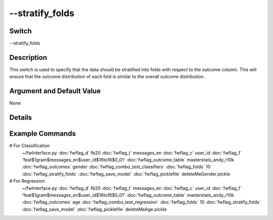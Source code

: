 .. _fwflag_stratify_folds:
==========
--stratify_folds
==========
Switch
======

--stratify_folds

Description
===========

This switch is used to specify that the data should be stratified into folds with respect to the outcome column. This will ensure that the outcome distribution of each fold is similar to the overall outcome distribution. 

Argument and Default Value
==========================

None

Details
=======


Example Commands
================
.. code:doc:`fwflag_block`:: python

# For Classification 
 ~/fwInterface.py :doc:`fwflag_d` fb20 :doc:`fwflag_t` messages_en :doc:`fwflag_c` user_id :doc:`fwflag_f` 'feat$1gram$messages_en$user_id$16to16$0_01' 
 :doc:`fwflag_outcome_table` masterstats_andy_r10k :doc:`fwflag_outcomes` gender :doc:`fwflag_combo_test_classifiers` :doc:`fwflag_folds` 10 
 :doc:`fwflag_stratify_folds` :doc:`fwflag_save_model` 
 :doc:`fwflag_picklefile` deleteMeGender.pickle

# For Regression
 ~/fwInterface.py :doc:`fwflag_d` fb20 :doc:`fwflag_t` messages_en :doc:`fwflag_c` user_id :doc:`fwflag_f` 'feat$1gram$messages_en$user_id$16to16$0_01' 
 :doc:`fwflag_outcome_table` masterstats_andy_r10k :doc:`fwflag_outcomes` age :doc:`fwflag_combo_test_regression` :doc:`fwflag_folds` 10 
 :doc:`fwflag_stratify_folds` :doc:`fwflag_save_model` 
 :doc:`fwflag_picklefile` deleteMeAge.pickle